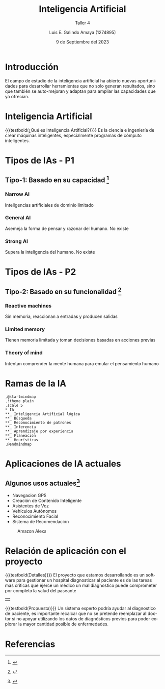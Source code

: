 
#+TITLE:    Inteligencia Artificial
#+subtitle: Taller 4
#+AUTHOR:   Luis E. Galindo Amaya (1274895)
#+DATE:     9 de Septiembre del 2023
#+OPTIONS:  toc:nil ^:nil num:2 title:t

#+STARTUP: hideblocks
#+LANGUAGE: es

#+latex_header: \usepackage{../modernpres}
#+latex_header: \bibliography{./sources.bib}
#+latex_class_options: [aspectratio=169, 9pt]


# code macros
# ----------------
#+macro: code @@latex:\lstinputlisting{$1}@@
#+macro: cite @@latex:\autocite{$1}@@

#+macro: testBold *$1* \\

* Introducción
El campo de estudio de la inteligencia artificial ha abierto nuevas 
oportunidades para desarrollar herramientas que no solo generan resultados, 
sino que también se auto-mejoran y adaptan para ampliar las capacidades que
ya ofrecian.

* Inteligencia Artificial
#+begin_twoc
{{{testbold(¿Qué es Inteligencia Artificial?)}}} 
{{{cite(Jones_2009)}}} Es la ciencia e ingeniería de crear máquinas 
inteligentes, especialmente programas de cómputo inteligentes.
#+end_twoc
#+begin_threec
[[file:images/ib.jpg]]
#+end_threec

* Tipos de IAs - P1
** Tipo-1: Basado en su capacidad [fn:fuente1]
*** Narrow AI
Inteligencias artificiales de dominio limitado

*** General AI
Asemeja la forma de pensar y razonar del humano. No existe

*** Strong AI
Supera la inteligencia del humano. No existe

[fn:fuente1] {{{cite(Jones_2009)}}} 

* Tipos de IAs - P2
** Tipo-2: Basado en su funcionalidad [fn:fuente2]
*** Reactive machines 
Sin memoria, reaccionan a entradas y producen salidas

*** Limited memory
Tienen memoria limitada y toman decisiones basadas en acciones previas

*** Theory of mind
Intentan comprender la mente humana para emular el pensamiento humano

[fn:fuente2] {{{cite(Jones_2009)}}} 

* Ramas de la IA
#+begin_src plantuml :file ./images/mp.png
  ,@startmindmap
  ,!theme plain
  ,scale 5
  ,* IA
  ,**_ Inteligencia Artificial lógica
  ,**_ Búsqueda
  ,**_ Reconocimiento de patrones
  ,**_ Inferencia
  ,**_ Aprendizaje por experiencia
  ,**_ Planeación
  ,**_ Heurísticas
  ,@endmindmap
#+end_src

#+ATTR_HTML:
#+ATTR_LATEX: :height 100px
#+CAPTION: Algunas áreas de las ramas de la IA
#+RESULTS:
[[file:./images/mp.png]]

* Aplicaciones de IA actuales
** Algunos usos actuales[fn:sources432]
#+begin_twoc
- Navegacion GPS
- Creación de Contenido Inteligente
- Asistentes de Voz
- Vehículos Autónomos
- Reconocimiento Facial
- Sistema de Recomendación
#+end_twoc
#+begin_threec
#+caption: Amazon Alexa
[[file:images/alexa.png]]
#+end_threec



[fn:sources432]{{{cite(Biswal_2023)}}}

* Relación de aplicación con el proyecto
#+begin_threec
{{{testbold(Detalles)}}} 
El proyecto que estamos desarrollando es un software para gestionar un hospital
diagnosticar al paciente es de las tareas mas criticas que ejerce un médico
un mal diagnostico puede comprometer por completo la salud del paseante

||

{{{testbold(Propuesta)}}} 
Un sistema experto podría ayudar al diagnostico de paciente, es importante 
recalcar que no se pretende reemplazar al doctor si no apoyar utilizando
los datos de diagnósticos previos para poder explorar la mayor cantidad posible
de enfermedades.
#+end_threec
#+begin_twoc
[[file:images/diag.jpeg]]
#+end_twoc


* Referencias
\printbibliography
